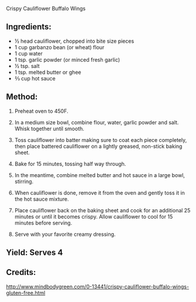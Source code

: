 #+STARTUP: showeverything
 Crispy Cauliflower Buffalo Wings
** Ingredients:
- ½ head cauliflower, chopped into bite size pieces
- 1 cup garbanzo bean (or wheat) flour
- 1 cup water
- 1 tsp. garlic powder (or minced fresh garlic)
- ½ tsp. salt
- 1 tsp. melted butter or ghee
- ⅔ cup hot sauce
** Method:
1. Preheat oven to 450F.
2. In a medium size bowl, combine flour, water, garlic powder and salt. Whisk together until smooth.
3. Toss cauliflower into batter making sure to coat each piece completely, then place battered
   cauliflower on a lightly greased, non-stick baking sheet. 
4. Bake for 15 minutes, tossing half way through.

5. In the meantime, combine melted butter and hot sauce in a large bowl, stirring.
6. When cauliflower is done, remove it from the oven and gently toss it in the hot sauce mixture.
7. Place cauliflower back on the baking sheet and cook for an additional 25 minutes or until it
   becomes crispy. Allow cauliflower to cool for 15 minutes before serving. 
8. Serve with your favorite creamy dressing.
** Yield: Serves 4
** Credits:
http://www.mindbodygreen.com/0-13441/crispy-cauliflower-buffalo-wings-gluten-free.html
